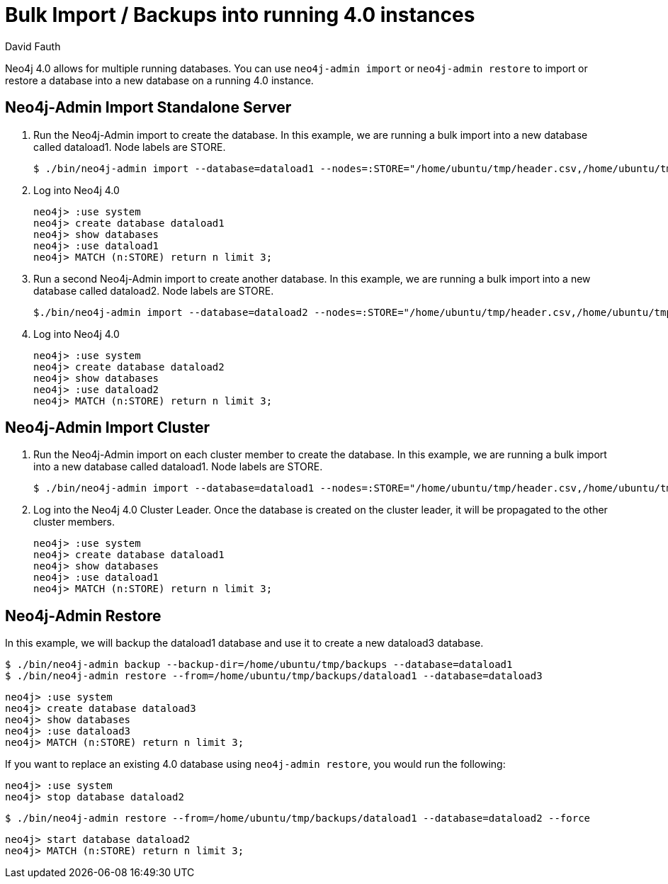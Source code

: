 = Bulk Import / Backups into running 4.0 instances
:slug: neo4j-import-into-running-4-0-instance
:author: David Fauth
:neo4j-versions: 4.0
:tags: import-export,operations
:category: operations

Neo4j 4.0 allows for multiple running databases. You can use `neo4j-admin import` or `neo4j-admin restore` to import or restore a database into a new database on a running 4.0 instance. 

== Neo4j-Admin Import Standalone Server

. Run the Neo4j-Admin import to create the database. In this example, we are running a bulk import into a new database called dataload1. Node labels are STORE.
+
[source,shell]
----
$ ./bin/neo4j-admin import --database=dataload1 --nodes=:STORE="/home/ubuntu/tmp/header.csv,/home/ubuntu/tmp/nodes.csv" --skip-duplicate-nodes=true --high-io=true
----

. Log into Neo4j 4.0
+
[source,cypher-shell,role=noheader]
----
neo4j> :use system
neo4j> create database dataload1
neo4j> show databases
neo4j> :use dataload1
neo4j> MATCH (n:STORE) return n limit 3;
----

. Run a second Neo4j-Admin import to create another database. In this example, we are running a bulk import into a new database called dataload2. Node labels are STORE.
+
[source,shell]
----
$./bin/neo4j-admin import --database=dataload2 --nodes=:STORE="/home/ubuntu/tmp/header.csv,/home/ubuntu/tmp/nodes.csv" --skip-duplicate-nodes=true --high-io=true
----

. Log into Neo4j 4.0
+
[source,cypher-shell,role=noheader]
----
neo4j> :use system
neo4j> create database dataload2
neo4j> show databases
neo4j> :use dataload2
neo4j> MATCH (n:STORE) return n limit 3;
----

== Neo4j-Admin Import Cluster

. Run the Neo4j-Admin import on each cluster member to create the database. In this example, we are running a bulk import into a new database called dataload1. Node labels are STORE.
+
[source,shell]
----
$ ./bin/neo4j-admin import --database=dataload1 --nodes=:STORE="/home/ubuntu/tmp/header.csv,/home/ubuntu/tmp/nodes.csv" --skip-duplicate-nodes=true --high-io=true
----

. Log into the Neo4j 4.0 Cluster Leader. Once the database is created on the cluster leader, it will be propagated to the other cluster members.
+
[source,cypher-shell,role=noheader]
----
neo4j> :use system
neo4j> create database dataload1
neo4j> show databases
neo4j> :use dataload1
neo4j> MATCH (n:STORE) return n limit 3;
----

== Neo4j-Admin Restore

In this example, we will backup the dataload1 database and use it to create a new dataload3 database.

[source,shell]
----
$ ./bin/neo4j-admin backup --backup-dir=/home/ubuntu/tmp/backups --database=dataload1
$ ./bin/neo4j-admin restore --from=/home/ubuntu/tmp/backups/dataload1 --database=dataload3
----

[source,cypher-shell,role=noheader]
----
neo4j> :use system
neo4j> create database dataload3
neo4j> show databases
neo4j> :use dataload3
neo4j> MATCH (n:STORE) return n limit 3;
----

If you want to replace an existing 4.0 database using `neo4j-admin restore`, you would run the following:
[source,cypher-shell,role=noheader]
----
neo4j> :use system
neo4j> stop database dataload2
----

[source,shell]
----
$ ./bin/neo4j-admin restore --from=/home/ubuntu/tmp/backups/dataload1 --database=dataload2 --force
----

[source,cypher-shell,role=noheader]
----
neo4j> start database dataload2
neo4j> MATCH (n:STORE) return n limit 3;
----

